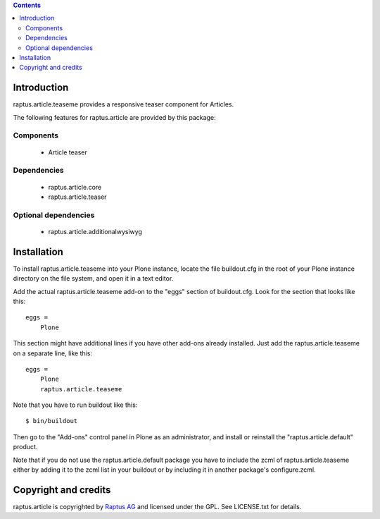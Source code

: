 .. contents::

Introduction
============

raptus.article.teaseme provides a responsive teaser component for Articles.

The following features for raptus.article are provided by this package:

Components
----------
    * Article teaser

Dependencies
------------
    * raptus.article.core
    * raptus.article.teaser

Optional dependencies
---------------------
    * raptus.article.additionalwysiwyg

Installation
============

To install raptus.article.teaseme into your Plone instance, locate the file
buildout.cfg in the root of your Plone instance directory on the file system,
and open it in a text editor.

Add the actual raptus.article.teaseme add-on to the "eggs" section of
buildout.cfg. Look for the section that looks like this::

    eggs =
        Plone

This section might have additional lines if you have other add-ons already
installed. Just add the raptus.article.teaseme on a separate line, like this::

    eggs =
        Plone
        raptus.article.teaseme

Note that you have to run buildout like this::

    $ bin/buildout

Then go to the "Add-ons" control panel in Plone as an administrator, and
install or reinstall the "raptus.article.default" product.

Note that if you do not use the raptus.article.default package you have to
include the zcml of raptus.article.teaseme either by adding it
to the zcml list in your buildout or by including it in another package's
configure.zcml.

Copyright and credits
=====================

raptus.article is copyrighted by `Raptus AG <http://raptus.com>`_ and licensed under the GPL. 
See LICENSE.txt for details.
